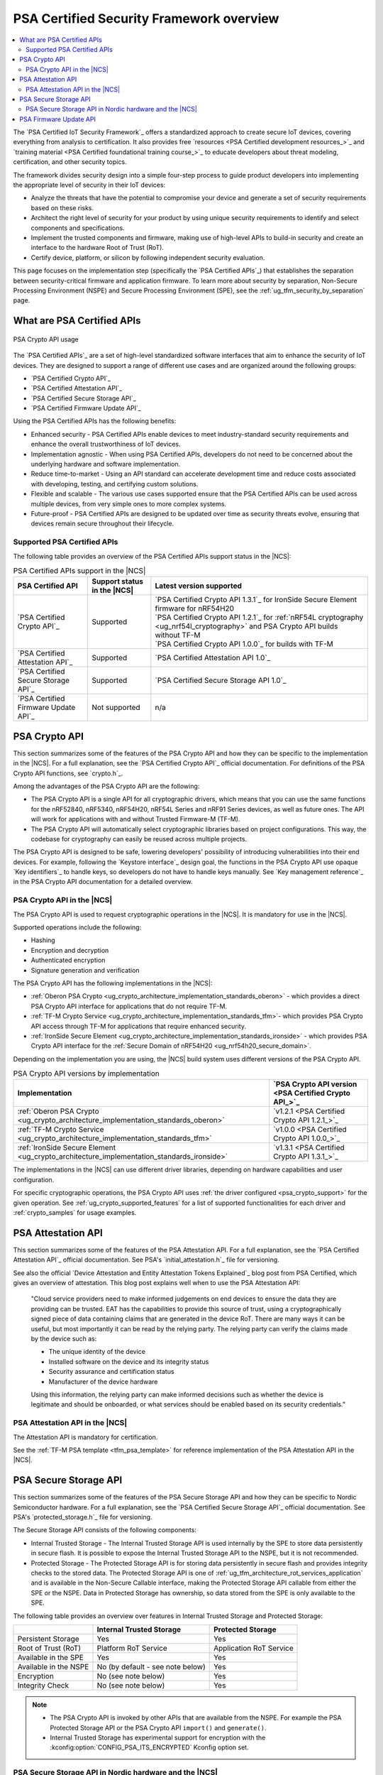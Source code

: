 .. _ug_psa_certified_api_overview:

PSA Certified Security Framework overview
#########################################

.. contents::
   :local:
   :depth: 2

The `PSA Certified IoT Security Framework`_ offers a standardized approach to create secure IoT devices, covering everything from analysis to certification.
It also provides free `resources <PSA Certified development resources_>`_ and `training material <PSA Certified foundational training course_>`_ to educate developers about threat modeling, certification, and other security topics.

The framework divides security design into a simple four-step process to guide product developers into implementing the appropriate level of security in their IoT devices:

* Analyze the threats that have the potential to compromise your device and generate a set of security requirements based on these risks.
* Architect the right level of security for your product by using unique security requirements to identify and select components and specifications.
* Implement the trusted components and firmware, making use of high-level APIs to build-in security and create an interface to the hardware Root of Trust (RoT).
* Certify device, platform, or silicon by following independent security evaluation.

This page focuses on the implementation step (specifically the `PSA Certified APIs`_) that establishes the separation between security-critical firmware and application firmware.
To learn more about security by separation, Non-Secure Processing Environment (NSPE) and Secure Processing Environment (SPE), see the :ref:`ug_tfm_security_by_separation` page.

What are PSA Certified APIs
***************************

.. figure:: images/psa_certified_api_general.png
   :alt: PSA Crypto API usage
   :align: center

   PSA Crypto API usage

The `PSA Certified APIs`_ are a set of high-level standardized software interfaces that aim to enhance the security of IoT devices.
They are designed to support a range of different use cases and are organized around the following groups:

* `PSA Certified Crypto API`_
* `PSA Certified Attestation API`_
* `PSA Certified Secure Storage API`_
* `PSA Certified Firmware Update API`_

Using the PSA Certified APIs has the following benefits:

* Enhanced security - PSA Certified APIs enable devices to meet industry-standard security requirements and enhance the overall trustworthiness of IoT devices.
* Implementation agnostic - When using PSA Certified APIs, developers do not need to be concerned about the underlying hardware and software implementation.
* Reduce time-to-market - Using an API standard can accelerate development time and reduce costs associated with developing, testing, and certifying custom solutions.
* Flexible and scalable - The various use cases supported ensure that the PSA Certified APIs can be used across multiple devices, from very simple ones to more complex systems.
* Future-proof - PSA Certified APIs are designed to be updated over time as security threats evolve, ensuring that devices remain secure throughout their lifecycle.

.. _ug_psa_certified_api_overview_supported_apis:

Supported PSA Certified APIs
============================

The following table provides an overview of the PSA Certified APIs support status in the |NCS|:

.. list-table:: PSA Certified APIs support in the |NCS|
   :header-rows: 1
   :widths: auto

   * - PSA Certified API
     - Support status in the |NCS|
     - Latest version supported
   * - `PSA Certified Crypto API`_
     - Supported
     - | `PSA Certified Crypto API 1.3.1`_ for IronSide Secure Element firmware for nRF54H20
       | `PSA Certified Crypto API 1.2.1`_ for :ref:`nRF54L cryptography <ug_nrf54l_cryptography>` and PSA Crypto API builds without TF-M
       | `PSA Certified Crypto API 1.0.0`_ for builds with TF-M
   * - `PSA Certified Attestation API`_
     - Supported
     - `PSA Certified Attestation API 1.0`_
   * - `PSA Certified Secure Storage API`_
     - Supported
     - `PSA Certified Secure Storage API 1.0`_
   * - `PSA Certified Firmware Update API`_
     - Not supported
     - n/a

.. _ug_psa_certified_api_overview_crypto:

PSA Crypto API
**************

This section summarizes some of the features of the PSA Crypto API and how they can be specific to the implementation in the |NCS|.
For a full explanation, see the `PSA Certified Crypto API`_ official documentation.
For definitions of the PSA Crypto API functions, see `crypto.h`_.

Among the advantages of the PSA Crypto API are the following:

* The PSA Crypto API is a single API for all cryptographic drivers, which means that you can use the same functions for the nRF52840, nRF5340, nRF54H20, nRF54L Series and nRF91 Series devices, as well as future ones.
  The API will work for applications with and without Trusted Firmware-M (TF-M).

* The PSA Crypto API will automatically select cryptographic libraries based on project configurations.
  This way, the codebase for cryptography can easily be reused across multiple projects.

The PSA Crypto API is designed to be safe, lowering developers' possibility of introducing vulnerabilities into their end devices.
For example, following the `Keystore interface`_ design goal, the functions in the PSA Crypto API use opaque `Key identifiers`_ to handle keys, so developers do not have to handle keys manually.
See `Key management reference`_ in the PSA Crypto API documentation for a detailed overview.

.. _ug_psa_certified_api_overview_crypto_ncs:

PSA Crypto API in the |NCS|
===========================

The PSA Crypto API is used to request cryptographic operations in the |NCS|.
It is mandatory for use in the |NCS|.

Supported operations include the following:

* Hashing
* Encryption and decryption
* Authenticated encryption
* Signature generation and verification

The PSA Crypto API has the following implementations in the |NCS|:

* :ref:`Oberon PSA Crypto <ug_crypto_architecture_implementation_standards_oberon>` - which provides a direct PSA Crypto API interface for applications that do not require TF-M.
* :ref:`TF-M Crypto Service <ug_crypto_architecture_implementation_standards_tfm>`- which provides PSA Crypto API access through TF-M for applications that require enhanced security.
* :ref:`IronSide Secure Element <ug_crypto_architecture_implementation_standards_ironside>` - which provides PSA Crypto API interface for the :ref:`Secure Domain of nRF54H20 <ug_nrf54h20_secure_domain>`.

Depending on the implementation you are using, the |NCS| build system uses different versions of the PSA Crypto API.

.. psa_crypto_support_tfm_build_start

.. list-table:: PSA Crypto API versions by implementation
   :header-rows: 1
   :widths: auto

   * - Implementation
     - `PSA Crypto API version <PSA Certified Crypto API_>`_
   * - :ref:`Oberon PSA Crypto <ug_crypto_architecture_implementation_standards_oberon>`
     - `v1.2.1 <PSA Certified Crypto API 1.2.1_>`_
   * - :ref:`TF-M Crypto Service <ug_crypto_architecture_implementation_standards_tfm>`
     - `v1.0.0 <PSA Certified Crypto API 1.0.0_>`_
   * - :ref:`IronSide Secure Element <ug_crypto_architecture_implementation_standards_ironside>`
     - `v1.3.1 <PSA Certified Crypto API 1.3.1_>`_

.. psa_crypto_support_tfm_build_end

The implementations in the |NCS| can use different driver libraries, depending on hardware capabilities and user configuration.

.. ncs-include:: crypto/drivers.rst
   :start-after: psa_crypto_driver_table_start
   :end-before: psa_crypto_driver_table_end

For specific cryptographic operations, the PSA Crypto API uses :ref:`the driver configured <psa_crypto_support>` for the given operation.
See :ref:`ug_crypto_supported_features` for a list of supported functionalities for each driver and :ref:`crypto_samples` for usage examples.

.. _ug_psa_certified_api_overview_attestation:

PSA Attestation API
*******************

This section summarizes some of the features of the PSA Attestation API.
For a full explanation, see the `PSA Certified Attestation API`_ official documentation.
See PSA's `initial_attestation.h`_ file for versioning.

See also the official `Device Attestation and Entity Attestation Tokens Explained`_ blog post from PSA Certified, which gives an overview of attestation.
This blog post explains well when to use the PSA Attestation API:

    "Cloud service providers need to make informed judgements on end devices to ensure the data they are providing can be trusted.
    EAT has the capabilities to provide this source of trust, using a cryptographically signed piece of data containing claims that are generated in the device RoT.
    There are many ways it can be useful, but most importantly it can be read by the relying party.
    The relying party can verify the claims made by the device such as:

    * The unique identity of the device
    * Installed software on the device and its integrity status
    * Security assurance and certification status
    * Manufacturer of the device hardware

    Using this information, the relying party can make informed decisions such as whether the device is legitimate and should be onboarded, or what services should be enabled based on its security credentials."

PSA Attestation API in the |NCS|
================================

The Attestation API is mandatory for certification.

See the :ref:`TF-M PSA template <tfm_psa_template>` for reference implementation of the PSA Attestation API in the |NCS|.

.. _ug_psa_certified_api_overview_secstorage:

PSA Secure Storage API
**********************

This section summarizes some of the features of the PSA Secure Storage API and how they can be specific to Nordic Semiconductor hardware.
For a full explanation, see the `PSA Certified Secure Storage API`_ official documentation.
See PSA's `protected_storage.h`_ file for versioning.

The Secure Storage API consists of the following components:

* Internal Trusted Storage - The Internal Trusted Storage API is used internally by the SPE to store data persistently in secure flash.
  It is possible to expose the Internal Trusted Storage API to the NSPE, but it is not recommended.

* Protected Storage - The Protected Storage API is for storing data persistently in secure flash and provides integrity checks to the stored data.
  The Protected Storage API is one of :ref:`ug_tfm_architecture_rot_services_application` and is available in the Non-Secure Callable interface, making the Protected Storage API callable from either the SPE or the NSPE.
  Data in Protected Storage has ownership, so data stored from the SPE is only available to the SPE.

The following table provides an overview over features in Internal Trusted Storage and Protected Storage:

+-----------------------+----------------------------------+-------------------+
|                       |     Internal Trusted Storage     | Protected Storage |
+=======================+==================================+===================+
| Persistent Storage    | Yes                              | Yes               |
+-----------------------+----------------------------------+-------------------+
| Root of Trust (RoT)   | Platform RoT Service             | Application RoT   |
|                       |                                  | Service           |
+-----------------------+----------------------------------+-------------------+
| Available in the SPE  | Yes                              | Yes               |
+-----------------------+----------------------------------+-------------------+
| Available in the NSPE | No (by default - see note below) | Yes               |
+-----------------------+----------------------------------+-------------------+
| Encryption            | No (see note below)              | Yes               |
+-----------------------+----------------------------------+-------------------+
| Integrity Check       | No (see note below)              | Yes               |
+-----------------------+----------------------------------+-------------------+

.. note::

   * The PSA Crypto API is invoked by other APIs that are available from the NSPE.
     For example the PSA Protected Storage API or the PSA Crypto API ``import()`` and ``generate()``.

   * Internal Trusted Storage has experimental support for encryption with the :kconfig:option:`CONFIG_PSA_ITS_ENCRYPTED` Kconfig option set.

PSA Secure Storage API in Nordic hardware and the |NCS|
=======================================================

SoCs from Nordic Semiconductor that come with dedicated hardware components for security (such as `nRF9160's System Protection Unit <nRF9160 System Protection Unit_>`_ or `nRF54L Series' security components <nRF54L15 Security_>`_) have the functionality for `flash <nRF9160 flash access control_>`_ (nRF9160) or `feature <nRF54L15 feature access control_>`_ (nRF54L15) access control, making it possible to configure different features as secure.
Internal Trusted Storage and Protected Storage saves data to the sections of secure flash.
This way, the NSPE cannot directly access data saved by the Internal Trusted Storage API or the Protected Storage API.

Internal Trusted Storage is by default only available from the SPE.

.. note::

   For Nordic SoCs without TF-M's Platform Root of Trust (such as the nRF52832), the :ref:`trusted_storage_readme` library is used for the PSA Certified Secure Storage APIs.

The PSA Protected Storage API implementation is optional for use in the |NCS|.
It does not support storing data to external flash.
Instead, you can configure your application to encrypt data stored to the external flash, for example using the :ref:`ug_psa_certified_api_overview_crypto`.

.. _ug_psa_certified_api_overview_fw_update:

PSA Firmware Update API
***********************

The |NCS| does not implement the PSA Firmware Update API.

Instead, other options are available for the immutable bootloader and the upgradable bootloader.
See :ref:`app_bootloaders` for more information on available bootloaders.

The bootloaders supported in the |NCS| fulfill requirements by PSA Certified, and several of Nordic Semiconductor devices are already among `PSA Certified Nordic Products`_.
